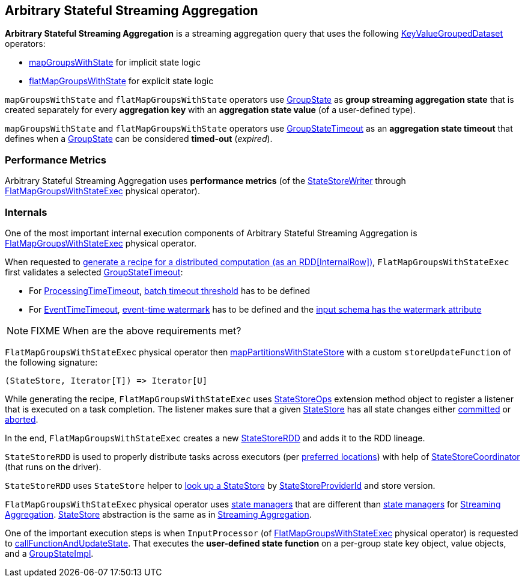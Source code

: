 == Arbitrary Stateful Streaming Aggregation

*Arbitrary Stateful Streaming Aggregation* is a streaming aggregation query that uses the following <<spark-sql-streaming-KeyValueGroupedDataset.adoc#, KeyValueGroupedDataset>> operators:

* <<spark-sql-streaming-KeyValueGroupedDataset.adoc#mapGroupsWithState, mapGroupsWithState>> for implicit state logic

* <<spark-sql-streaming-KeyValueGroupedDataset.adoc#flatMapGroupsWithState, flatMapGroupsWithState>> for explicit state logic

`mapGroupsWithState` and `flatMapGroupsWithState` operators use <<spark-sql-streaming-GroupState.adoc#, GroupState>> as *group streaming aggregation state* that is created separately for every *aggregation key* with an *aggregation state value* (of a user-defined type).

`mapGroupsWithState` and `flatMapGroupsWithState` operators use <<spark-sql-streaming-GroupStateTimeout.adoc#, GroupStateTimeout>> as an *aggregation state timeout* that defines when a <<spark-sql-streaming-GroupState.adoc#, GroupState>> can be considered *timed-out* (_expired_).

=== [[metrics]] Performance Metrics

Arbitrary Stateful Streaming Aggregation uses *performance metrics* (of the <<spark-sql-streaming-StateStoreWriter.adoc#, StateStoreWriter>> through <<spark-sql-streaming-FlatMapGroupsWithStateExec.adoc#, FlatMapGroupsWithStateExec>> physical operator).

=== [[internals]] Internals

One of the most important internal execution components of Arbitrary Stateful Streaming Aggregation is <<spark-sql-streaming-FlatMapGroupsWithStateExec.adoc#, FlatMapGroupsWithStateExec>> physical operator.

When requested to <<spark-sql-streaming-FlatMapGroupsWithStateExec.adoc#doExecute, generate a recipe for a distributed computation (as an RDD[InternalRow])>>, `FlatMapGroupsWithStateExec` first validates a selected <<spark-sql-streaming-GroupStateTimeout.adoc#, GroupStateTimeout>>:

* For <<spark-sql-streaming-GroupStateTimeout.adoc#ProcessingTimeTimeout, ProcessingTimeTimeout>>, <<spark-sql-streaming-FlatMapGroupsWithStateExec.adoc#batchTimestampMs, batch timeout threshold>> has to be defined

* For <<spark-sql-streaming-GroupStateTimeout.adoc#EventTimeTimeout, EventTimeTimeout>>, <<spark-sql-streaming-FlatMapGroupsWithStateExec.adoc#eventTimeWatermark, event-time watermark>> has to be defined and the <<spark-sql-streaming-WatermarkSupport.adoc#watermarkExpression, input schema has the watermark attribute>>

NOTE: FIXME When are the above requirements met?

`FlatMapGroupsWithStateExec` physical operator then <<spark-sql-streaming-StateStoreOps.adoc#mapPartitionsWithStateStore, mapPartitionsWithStateStore>> with a custom `storeUpdateFunction` of the following signature:

[source, scala]
----
(StateStore, Iterator[T]) => Iterator[U]
----

While generating the recipe, `FlatMapGroupsWithStateExec` uses <<spark-sql-streaming-StateStoreOps.adoc#, StateStoreOps>> extension method object to register a listener that is executed on a task completion. The listener makes sure that a given <<spark-sql-streaming-StateStore.adoc#, StateStore>> has all state changes either <<spark-sql-streaming-StateStore.adoc#hasCommitted, committed>> or <<spark-sql-streaming-StateStore.adoc#abort, aborted>>.

In the end, `FlatMapGroupsWithStateExec` creates a new <<spark-sql-streaming-StateStoreRDD.adoc#, StateStoreRDD>> and adds it to the RDD lineage.

`StateStoreRDD` is used to properly distribute tasks across executors (per <<spark-sql-streaming-StateStoreRDD.adoc#getPreferredLocations, preferred locations>>) with help of <<spark-sql-streaming-StateStoreCoordinator.adoc#, StateStoreCoordinator>> (that runs on the driver).

`StateStoreRDD` uses `StateStore` helper to <<spark-sql-streaming-StateStore.adoc#get-StateStore, look up a StateStore>> by <<spark-sql-streaming-StateStoreProviderId.adoc#, StateStoreProviderId>> and store version.

`FlatMapGroupsWithStateExec` physical operator uses <<spark-sql-streaming-StateManager.adoc#, state managers>> that are different than <<spark-sql-streaming-StreamingAggregationStateManager.adoc#, state managers>> for <<spark-sql-streaming-aggregation.adoc#, Streaming Aggregation>>. <<spark-sql-streaming-StateStore.adoc#, StateStore>> abstraction is the same as in <<spark-sql-streaming-aggregation.adoc#, Streaming Aggregation>>.

One of the important execution steps is when `InputProcessor` (of <<spark-sql-streaming-FlatMapGroupsWithStateExec.adoc#, FlatMapGroupsWithStateExec>> physical operator) is requested to <<spark-sql-streaming-InputProcessor.adoc#callFunctionAndUpdateState, callFunctionAndUpdateState>>. That executes the *user-defined state function* on a per-group state key object, value objects, and a <<spark-sql-streaming-GroupStateImpl.adoc#, GroupStateImpl>>.
